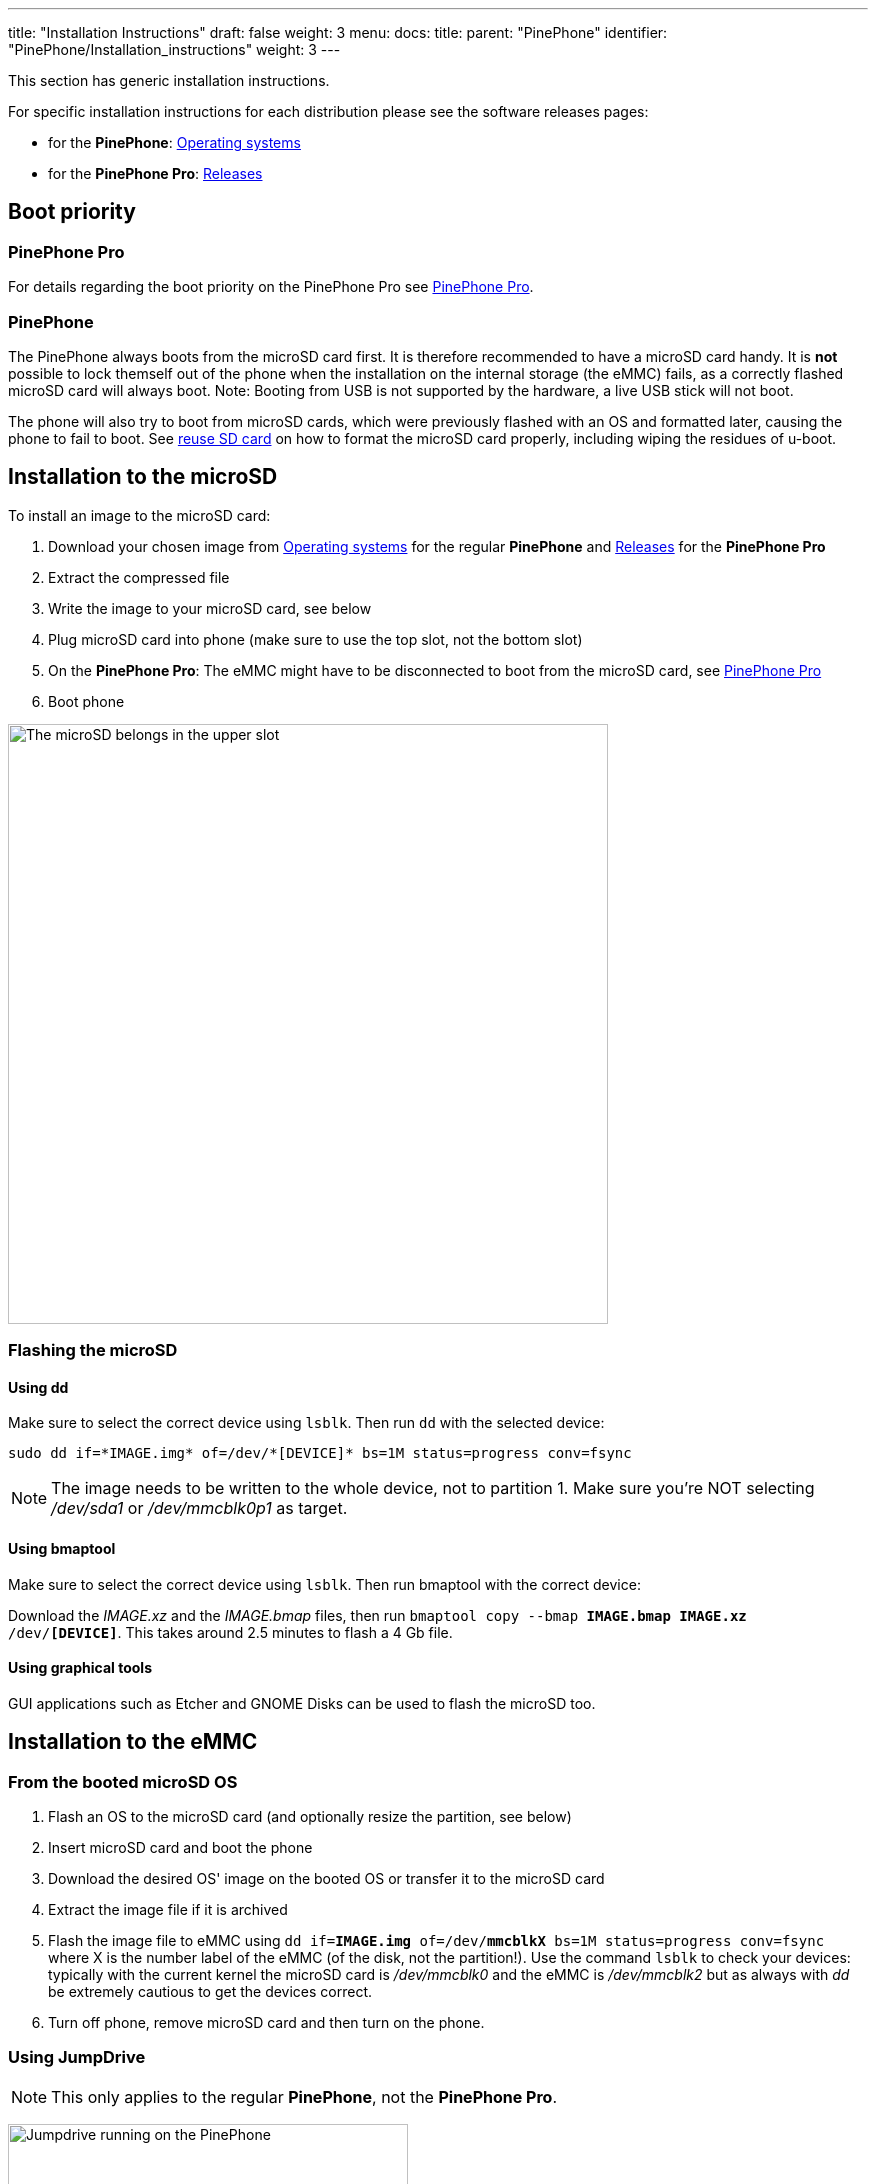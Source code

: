 ---
title: "Installation Instructions"
draft: false
weight: 3
menu:
  docs:
    title:
    parent: "PinePhone"
    identifier: "PinePhone/Installation_instructions"
    weight: 3
---

This section has generic installation instructions.

For specific installation instructions for each distribution please see the software releases pages:

* for the *PinePhone*: link:/documentation/PinePhone/Software/Operating_systems[Operating systems]
* for the *PinePhone Pro*: link:/documentation/PinePhone_Pro/Software/Releases[Releases]

== Boot priority

=== PinePhone Pro

For details regarding the boot priority on the PinePhone Pro see link:/documentation/PinePhone_Pro#Boot_order[PinePhone Pro].

=== PinePhone

The PinePhone always boots from the microSD card first. It is therefore recommended to have a microSD card handy. It is *not* possible to lock themself out of the phone when the installation on the internal storage (the eMMC) fails, as a correctly flashed microSD card will always boot. Note: Booting from USB is not supported by the hardware, a live USB stick will not boot.

The phone will also try to boot from microSD cards, which were previously flashed with an OS and formatted later, causing the phone to fail to boot. See link:#Reuse_SD_card_for_data_storage_on_system_booting_from_eMMC[reuse SD card] on how to format the microSD card properly, including wiping the residues of u-boot.

== Installation to the microSD

To install an image to the microSD card:

. Download your chosen image from link:/documentation/PinePhone/Software/Operating_systems[Operating systems] for the regular *PinePhone* and link:/documentation/PinePhone_Pro/Software/Releases[Releases] for the *PinePhone Pro*
. Extract the compressed file
. Write the image to your microSD card, see below
. Plug microSD card into phone (make sure to use the top slot, not the bottom slot)
. On the *PinePhone Pro*: The eMMC might have to be disconnected to boot from the microSD card, see link:/documentation/PinePhone_Pro#Boot_order[PinePhone Pro]
. Boot phone

image:/documentation/images/Pinephone_slots.png[The microSD belongs in the upper slot, the micro-SIM in the lower slot.,title="The microSD belongs in the upper slot, the micro-SIM in the lower slot.",width=600]

=== Flashing the microSD

==== Using dd
Make sure to select the correct device using `lsblk`. Then run `dd` with the selected device:

 sudo dd if=*IMAGE.img* of=/dev/*[DEVICE]* bs=1M status=progress conv=fsync

NOTE: The image needs to be written to the whole device, not to partition 1. Make sure you're NOT selecting _/dev/sda1_ or _/dev/mmcblk0p1_ as target.

==== Using bmaptool

Make sure to select the correct device using `lsblk`. Then run bmaptool with the correct device:

Download the _IMAGE.xz_ and the _IMAGE.bmap_ files, then run `bmaptool copy --bmap *IMAGE.bmap* *IMAGE.xz* /dev/*[DEVICE]*`. This takes around 2.5 minutes to flash a 4 Gb file.

==== Using graphical tools

GUI applications such as Etcher and GNOME Disks can be used to flash the microSD too.

== Installation to the eMMC

=== From the booted microSD OS

. Flash an OS to the microSD card (and optionally resize the partition, see below)
. Insert microSD card and boot the phone
. Download the desired OS' image on the booted OS or transfer it to the microSD card
. Extract the image file if it is archived
. Flash the image file to eMMC using `dd if=*IMAGE.img* of=/dev/*mmcblkX* bs=1M status=progress conv=fsync` where X is the number label of the eMMC (of the disk, not the partition!). Use the command `lsblk` to check your devices: typically with the current kernel the microSD card is _/dev/mmcblk0_ and the eMMC is _/dev/mmcblk2_ but as always with _dd_ be extremely cautious to get the devices correct.
. Turn off phone, remove microSD card and then turn on the phone.

=== Using JumpDrive

NOTE: This only applies to the regular *PinePhone*, not the *PinePhone Pro*.

image:/documentation/images/jumpdrive.jpg[Jumpdrive running on the PinePhone,title="Jumpdrive running on the PinePhone",width=400]
The internal eMMC flash storage can be flashed using the Jumpdrive utility by Danct12 and Martijn from postmarketOS.
This utility boots from micro SD and exposes the internal eMMC flash storage when the PinePhone is connected to a computer.
The process of flashing an OS to the exposed and mounted eMMC is identical to that of any other storage medium - e.g. a microSD card. You can use the _dd_ command or a utility such as Etcher or Gnome Disks, etc.

Latest Jumpdrive can be found https://github.com/dreemurrs-embedded/Jumpdrive/releases/[here].

. Download and extract https://github.com/dreemurrs-embedded/Jumpdrive/releases[the Jumpdrive image]
. Flash the Jumpdrive image to a microSD card
. Boot the PinePhone from the Jumpdrive microSD card
. Connect the PinePhone to your computer using USB-A -> USB-C cable
. Flash the exposed PinePhone drive (e.g. _/dev/mm..._, check for the right device in `dmesg`, GNOME disks, or similar, and make sure it's unmounted) with your chosen OS image
. Once the flashing process is complete, disconnect the PinePhone from your PC, power it down and remove the Jumpdrive microSD card
. The process is now finished, and you can boot from eMMC

The Jumpdrive image is smaller than 50MB. You can keep an microSD card specifically for using Jumpdrive, and there are 64MB microSD cards sold cheaply that will suffice. Jumpdrive also acts as a rescue image in case if you messed up your installation. To do so, you can telnet to *172.16.42.1*, mount rootfs and fix it!

=== SD to eMMC via installer

An special installer image booted from the microSD card can be used to flash the eMMC as well. Mobian and postmarketOS installer images booted from microSD card will simply ask the user if they want to install to eMMC. The feature lives in the distribution-agnostic calamares-extensions repository (see https://github.com/calamares/calamares-extensions/pull/7[calamares-extensions#7]), so other distributions might adopt this in the future.

=== Using Tow-Boot

Tow-Boot is an opinionated distribution of the U-Boot bootloader. It includes an USB Mass Storage Mode, which exposes the flash drive(s) to a computer connected to the phone via USB-C. The Tow-Boot bootloader has to be installed if it is not pre-installed already. For instructions see the following links:

* *PinePhone:* https://tow-boot.org/devices/pine64-pinephoneA64.html
* *PinePhone Pro:* https://tow-boot.org/devices/pine64-pinephonePro.html

If Tow-Boot is installed the phone can be started into USB Mass Storage Mode by holding the _volume up_ key on startup.

The steps of flashing an operating system to the phone after booting Tow-Boot's USB Mass Storage Mode and connecting the phone to a computer is identical to that of any other storage medium - e.g. a microSD card. You can use the _dd_ command or a utility such as Etcher or Gnome Disks from the computer the phone is connected to.

== Resize partition to fit disk space

NOTE: Many operating systems already include a script, which is resizing the partition on first boot, where this step is not required.

Once you've flashed the OS to your microSD card or eMMC storage, you may also need to expand the partition to fill all the available space.

=== Resize SD card's partition using computer

For microSD cards, insert the microSD card and resize the partitions through the computer. For eMMC, insert the phone cable and use Jumpdrive to access the eMMC directly, and resize the partition after flashing the image. To do the flashing you have two options:

==== Using Growpart

Install _growpart_ and run:
 growpart /dev/*mmcblkX* *Y*
 resize2fs /dev/*mmcblkXpY*
where _X_ is the storage device and _Y_ is the partition number (viewable from `lsblk`).

If you get any errors about missing or unknown commands, use `apt-cache search` to find and install the needed software. Also don't forget to use `sudo`.

==== Using Parted

Parted's interactive mode and resize work well together. Do this before you put your microSD card into the PinePhone for the first time for best results.

 sudo parted /dev/*<your_sd_card_device>*
 (parted) resizepart 2 100%
 (parted) quit
 sudo resize2fs /dev/*<the_second_sd_card_PARTITION>*

=== Resize from within the PinePhone

eMMC: you would need to resize the partition on eMMC (flashed with the operating system) by booting another image from the microSD card: that way, the eMMC will be unmounted. It is *not recommended* to resize eMMC while booted from eMMC! Resizing a currently mounted partition can have weird results. If you booted from the microSD card, you can follow the above guidelines on how to resize from a computer.

MicroSD card: It is generally not possible to boot from eMMC to partition the unmounted microSD card, because of the boot order - you would have to write the image to the empty microSD card first, then resize partition, all without rebooting. It is also *not recommended* to resize the microSD card while booted from microSD card! Resizing a currently mounted partition can have weird results.

== Reuse SD card for data storage on system booting from eMMC

Once you have installed your release of choice to eMMC, you may wish to use an microSD card for data storage. If you choose to re-use a card you have previously used to boot from, you will find your phone will not boot if you just reformat the card and insert it. This is because the Allwinner firmware in the PinePhone uses some (normally) unused space at the front of the microSD card to store boot software, which you need to clear.

This can be done as follows on any Linux system:
 lsblk
to check the device of your microSD card – as an example lets assume it is /dev/mmcblk0
then
 sudo dd if=/dev/zero of=/dev/*[DEVICE]* bs=8k seek=1 count=4
will clear the relevant sectors of your card.

Since Danctnix (arch) switched to a gpt partition table from mbr in May of 2022 it installs u-boot at an offset of 128k instead of 8k, which means this command must be used instead
 sudo dd if=/dev/zero of=/dev/*[DEVICE]* bs=32k seek=4 count=1

== Web resources

* https://www.youtube.com/watch?v=7HMkU43P9hw[Youtube video on how to flash OS images on the Pinephone (SD or eMMC) by Tech Pills]
* https://www.youtube.com/watch?v=u65dofYFAPY[Youtube video on How to install different operating systems on the PinePhone plus an Mobian overview by Elatronion]

